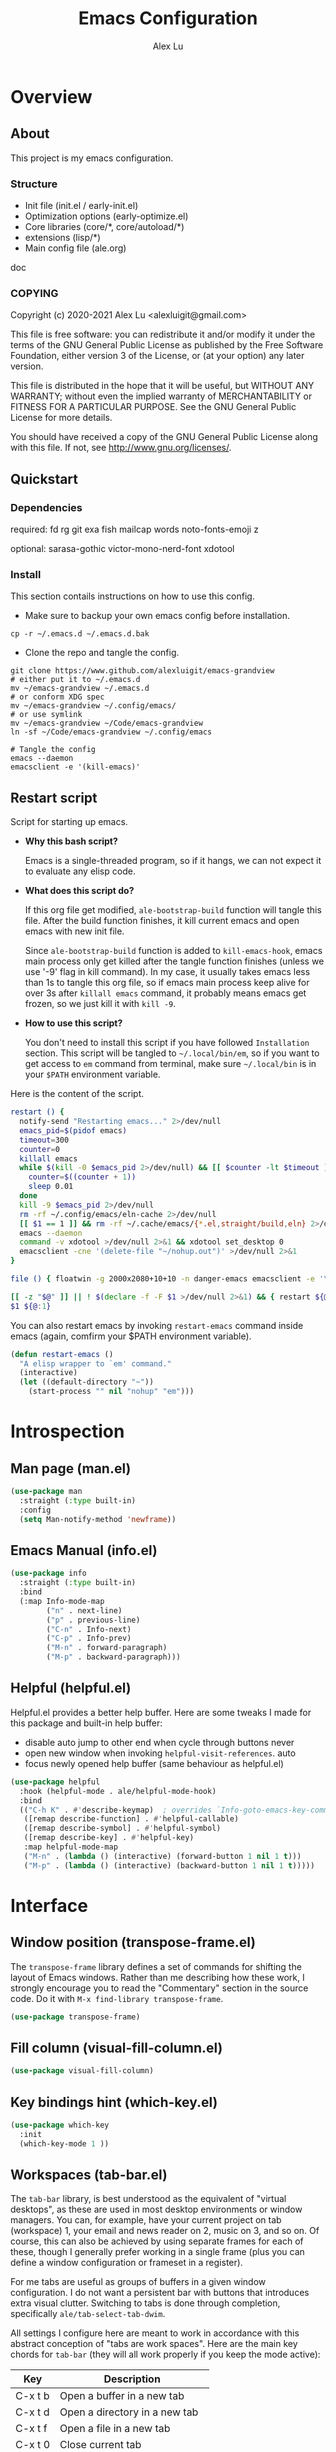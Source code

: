 #+TITLE: Emacs Configuration
#+AUTHOR: Alex Lu
#+EMAIL: alexluigit@gmail.com

* Overview
** About

This project is my emacs configuration.

*** Structure

+ Init file (init.el / early-init.el)
+ Optimization options (early-optimize.el)
+ Core libraries (core/*, core/autoload/*)
+ extensions (lisp/*)
+ Main config file (ale.org)

doc

*** COPYING

Copyright (c) 2020-2021  Alex Lu <alexluigit@gmail.com>

This file is free software: you can redistribute it and/or modify it
under the terms of the GNU General Public License as published by the
Free Software Foundation, either version 3 of the License, or (at
your option) any later version.

This file is distributed in the hope that it will be useful, but
WITHOUT ANY WARRANTY; without even the implied warranty of
MERCHANTABILITY or FITNESS FOR A PARTICULAR PURPOSE.  See the GNU
General Public License for more details.

You should have received a copy of the GNU General Public License
along with this file.  If not, see <http://www.gnu.org/licenses/>.

** Quickstart
*** Dependencies

required:
fd
rg
git
exa
fish
mailcap
words
noto-fonts-emoji
z

optional:
sarasa-gothic
victor-mono-nerd-font
xdotool

*** Install

This section contails instructions on how to use this config.

- Make sure to backup your own emacs config before installation.

#+begin_src shell :tangle no
cp -r ~/.emacs.d ~/.emacs.d.bak
#+end_src

- Clone the repo and tangle the config. 

#+begin_src shell :tangle no
git clone https://www.github.com/alexluigit/emacs-grandview
# either put it to ~/.emacs.d
mv ~/emacs-grandview ~/.emacs.d
# or conform XDG spec
mv ~/emacs-grandview ~/.config/emacs/
# or use symlink
mv ~/emacs-grandview ~/Code/emacs-grandview
ln -sf ~/Code/emacs-grandview ~/.config/emacs

# Tangle the config
emacs --daemon
emacsclient -e '(kill-emacs)'
#+end_src

** Restart script

Script for starting up emacs.

+ *Why this bash script?*

  Emacs is a single-threaded program, so if it hangs, we can not
  expect it to evaluate any elisp code.

+ *What does this script do?*

  If this org file get modified, =ale-bootstrap-build= function will tangle
  this file.  After the build function finishes, it kill current emacs
  and open emacs with new init file.

  Since =ale-bootstrap-build= function is added to =kill-emacs-hook=, emacs
  main process only get killed after the tangle function finishes
  (unless we use '-9' flag in kill command).  In my case, it usually
  takes emacs less than 1s to tangle this org file, so if emacs main
  process keep alive for over 3s after ~killall emacs~ command, it
  probably means emacs get frozen, so we just kill it with ~kill -9~.

+ *How to use this script?*

  You don't need to install this script if you have followed
  =Installation= section. This script will be tangled to
  ~~/.local/bin/em~, so if you want to get access to =em= command from
  terminal, make sure ~~/.local/bin~ is in your ~$PATH~ environment
  variable.

Here is the content of the script.

#+begin_src bash :tangle "~/.local/bin/em" :shebang "#!/usr/bin/env bash"
restart () {
  notify-send "Restarting emacs..." 2>/dev/null
  emacs_pid=$(pidof emacs)
  timeout=300
  counter=0
  killall emacs
  while $(kill -0 $emacs_pid 2>/dev/null) && [[ $counter -lt $timeout ]]; do
    counter=$((counter + 1))
    sleep 0.01
  done
  kill -9 $emacs_pid 2>/dev/null
  rm -rf ~/.config/emacs/eln-cache 2>/dev/null
  [[ $1 == 1 ]] && rm -rf ~/.cache/emacs/{*.el,straight/build,eln} 2>/dev/null
  emacs --daemon
  command -v xdotool >/dev/null 2>&1 && xdotool set_desktop 0
  emacsclient -cne '(delete-file "~/nohup.out")' >/dev/null 2>&1
}

file () { floatwin -g 2000x2080+10+10 -n danger-emacs emacsclient -e '\(danger-new-frame\)'; }

[[ -z "$@" ]] || ! $(declare -f -F $1 >/dev/null 2>&1) && { restart ${@:1}; exit 0; }
$1 ${@:1}
#+end_src

You can also restart emacs by invoking =restart-emacs= command inside
emacs (again, comfirm your $PATH environment variable).

#+begin_src emacs-lisp
(defun restart-emacs ()
  "A elisp wrapper to `em' command."
  (interactive)
  (let ((default-directory "~"))
    (start-process "" nil "nohup" "em")))
#+end_src

* Introspection
** Man page (man.el)

#+begin_src emacs-lisp
(use-package man
  :straight (:type built-in)
  :config
  (setq Man-notify-method 'newframe))
#+end_src

** Emacs Manual (info.el)

#+begin_src emacs-lisp
(use-package info
  :straight (:type built-in)
  :bind
  (:map Info-mode-map
        ("n" . next-line)
        ("p" . previous-line)
        ("C-n" . Info-next)
        ("C-p" . Info-prev)
        ("M-n" . forward-paragraph)
        ("M-p" . backward-paragraph)))
#+end_src

** Helpful (helpful.el)

Helpful.el provides a better help buffer. Here are some tweaks I
made for this package and built-in help buffer:

- disable auto jump to other end when cycle through buttons never
- open new window when invoking =helpful-visit-references=.  auto
- focus newly opened help buffer (same behaviour as helpful.el)

#+begin_src emacs-lisp
(use-package helpful
  :hook (helpful-mode . ale/helpful-mode-hook)
  :bind
  (("C-h K" . #'describe-keymap)  ; overrides `Info-goto-emacs-key-command-node'
   ([remap describe-function] . #'helpful-callable)
   ([remap describe-symbol] . #'helpful-symbol)
   ([remap describe-key] . #'helpful-key)
   :map helpful-mode-map
   ("M-n" . (lambda () (interactive) (forward-button 1 nil 1 t)))
   ("M-p" . (lambda () (interactive) (backward-button 1 nil 1 t)))))
#+end_src

* Interface
** Window position (transpose-frame.el)

The =transpose-frame= library defines a set of commands for shifting the
layout of Emacs windows.  Rather than me describing how these work, I
strongly encourage you to read the "Commentary" section in the source
code.  Do it with =M-x find-library transpose-frame=.

#+begin_src emacs-lisp
(use-package transpose-frame)
#+end_src

** Fill column (visual-fill-column.el)

#+begin_src emacs-lisp
(use-package visual-fill-column)
#+end_src

** Key bindings hint (which-key.el)

#+begin_src emacs-lisp
(use-package which-key
  :init
  (which-key-mode 1 ))
#+end_src

** Workspaces (tab-bar.el)

The =tab-bar= library, is best understood as the equivalent of "virtual
desktops", as these are used in most desktop environments or window
managers. You can, for example, have your current project on tab
(workspace) 1, your email and news reader on 2, music on 3, and so on.
Of course, this can also be achieved by using separate frames for each
of these, though I generally prefer working in a single frame (plus
you can define a window configuration or frameset in a register).

For me tabs are useful as groups of buffers in a given window
configuration.  I do not want a persistent bar with buttons that
introduces extra visual clutter.  Switching to tabs is done through
completion, specifically =ale/tab-select-tab-dwim=.

All settings I configure here are meant to work in accordance with
this abstract conception of "tabs are work spaces".  Here are the main
key chords for =tab-bar= (they will all work properly if you keep the
mode active):

| Key     | Description                    |
|---------+--------------------------------|
| C-x t b | Open a buffer in a new tab     |
| C-x t d | Open a directory in a new tab  |
| C-x t f | Open a file in a new tab       |
| C-x t 0 | Close current tab              |
| C-x t 1 | Close all other tabs           |
| C-x t 2 | Open current buffer in new tab |

To keeps the overall aesthetics minimalist, I explicitly disable the
presentation of the tab bar, even though I still use its functionality.  The
problem with such a configuration is that we lose context: it is no longer
possible to determine the number of open tabs nor understand the position of the
current one in the list.

#+begin_src emacs-lisp
(use-package tab-bar
  :config
  (setq tab-bar-tab-choice "NewTab")
  (setq tab-bar-new-button-show nil)
  (setq tab-bar-close-button-show nil)
  (setq tab-bar-close-last-tab-choice 'tab-bar-mode-disable)
  (setq tab-bar-close-tab-select 'recent)
  (setq tab-bar-new-tab-choice t)
  (setq tab-bar-new-tab-to 'right)
  (setq tab-bar-position nil)
  (setq tab-bar-show nil)
  (setq tab-bar-tab-hints nil)
  (setq tab-bar-tab-name-function 'tab-bar-tab-name-all)
  (tab-bar-mode -1)
  (tab-bar-history-mode -1)
  :bind
  (:map tab-prefix-map
        ("h" . ale/tab-tab-bar-toggle)
        ("t" . ale/tab-select-tab-dwim)))
#+end_src

* File management
** Find files (files.el)

#+begin_src emacs-lisp :tangle (concat user-emacs-directory "ale-minimal.el")
(use-package files
  :straight (:type built-in)
  :bind
  (:map ale-files-map
        ("r" . ale/dired-jump))
  :config
  (setq ale-files-dot-repo "~/Code/alex.files/")
  (setq ale-files-dir-alist
        '(((title . "  Shows")        (path . "/media/HDD/Share/"))
          ((title . "  Coding")       (path . "/media/HDD/Dev/"))
          ((title . "  Books")        (path . "/media/HDD/Book/"))
          ((title . "輸  Videos")       (path . "/media/HDD/Video/"))
          ((title . "  Movies")       (path . "/media/Cloud/共享/Movies/"))
          ((title . "  Notes")        (path . "~/Documents/notes/"))
          ((title . "  Photos")       (path . "~/Pictures/"))
          ((title . "  Downloads")    (path . "~/Downloads/")))))
#+end_src

** Dired (dired.el)

=Dired= is a built-in tool that performs file management operations
inside of an Emacs buffer.  It is simply superb!

#+begin_src emacs-lisp
(use-package dired
  :straight (:type built-in)
  :custom
  (ale/dired-routes '(("o" "Home"        "~")
                      ("u" "Emacs cache" "~/.cache/emacs")
                      ("p" "Code"        "~/Code")
                      ("n" "Downloads"   "~/Downloads")
                      ("w" "Wallpaper"   "~/Pictures/wallpaper")
                      ("m" "Drives"      "/media")
                      ("t" "Trash"       "~/.local/share/Trash")))
  :bind
  (:map dired-mode-map
        ("/" . dired-goto-file)
        ("a" . dired-create-empty-file)
        ("r" . ale/dired-jump)
        ("I" . dired-insert-subdir)
        ("?" . dired-create-directory)
        ("^" . dired-find-file-other-window)
        ("i" . ale/dired-file-rename-eol)
        ("d" . dired-kill-subdir)
        ("<" . beginning-of-buffer)
        (">" . end-of-buffer)
        ("[" . dired-prev-dirline)
        ("]" . dired-next-dirline)
        ("o" . dired-up-directory)
        ("x" . dired-do-delete)
        ("." . dired-omit-mode)
        ("% SPC" . ale/dired-rename-space-to-underscore))
  :config
  (setq large-file-warning-threshold 50000000)
  (setq dired-recursive-copies 'always)
  (setq dired-recursive-deletes 'always)
  (setq delete-by-moving-to-trash t)
  (setq dired-dwim-target t)
  (setq dired-listing-switches "-AGhlv --group-directories-first --time-style=long-iso"))
#+end_src

** Writable dired (wdired.el)

#+begin_src emacs-lisp
(use-package wdired
  :config
  (setq wdired-allow-to-change-permissions t)
  (setq wdired-create-parent-directories t))
#+end_src

** Project management (project.el)

#+begin_src emacs-lisp
(use-package project
  :straight (:type built-in)
  :config
  (setq project-switch-commands
        '((project-find-file "File" ?\r)
          (ale-project-find-subdir "Subdir" ?s)
          (project-find-regexp "Grep" ?g)
          (project-dired "Dired" ?d)
          (ale-project-retrieve-tag "Tag switch" ?t)
          (ale-project-magit-status "Magit" ?m)
          (ale-project-commit-log "Log VC" ?l)))
  (setq ale-project-commit-log-limit 25)
  :bind
  (:map project-prefix-map
        ("l" . ale-project-commit-log)
        ("m" . ale-project-magit-status)
        ("s" . ale-project-find-subdir)
        ("t" . ale-project-retrieve-tag)))
#+end_src

** A better dired interface (danger.el)

This package is inspired the popular file manager =ranger=, I created it
on the basis of =ranger.el=. Compare to =ranger.el=, this package only
keeps features I wanted, and some sensible functionalities were added
as well. See details at: https://github.com/alexluigit/danger.el

#+begin_src emacs-lisp
(use-package danger
  :if (daemonp)
  :after-call pre-command-hook
  :straight (danger :type git :depth full :host github :repo "alexluigit/danger.el")
  :hook
  (danger-mode . (lambda () (setq cursor-type nil) (setq mode-line-format nil)))
  :config
  (danger-override-dired-mode)
  (danger-minibuf-preview-mode)
  (setq danger-trash-dir-alist '(("/media/HDD/" . ".Trash/files")
                                 ("/media/Cloud/" . ".Trash/files"))))
#+end_src

** Dired mode highlighting (diredfl.el)

Additional syntax highlighting in dired buffer.

#+begin_src emacs-lisp
(use-package diredfl
  :hook (dired-mode . diredfl-mode))
#+end_src

** Trash (trashed.el)

=trashed= applies the principles of =dired= to the management of the user's
filesystem trash.  Use =C-h m= to see the docs and keybindings for its
major mode.

Basically, its interaction model is as follows:

- =m= to mark for some deferred action, such as =D= to delete, =R= to restore.
- =t= to toggle the status of all items as marked.  Use this without marks
  to =m= (mark) all items, then call a deferred action to operate on them.
- =d= to mark for permanent deletion.
- =r= to mark for restoration.
- =x= to execute these special marks.

#+begin_src emacs-lisp
(use-package trashed
  :config
  (setq trashed-action-confirmer 'y-or-n-p)
  (setq trashed-use-header-line t)
  (setq trashed-sort-key '("Date deleted" . t))
  (setq trashed-date-format "%Y-%m-%d %H:%M:%S"))
#+end_src

* Text Editing
** Parentheses (paren.el / rainbow-delimiters.el)

Configure the mode that highlights matching delimiters or parentheses.
I consider this of utmost importance when working with languages such as
elisp.

Summary of what these do:

- Activate the mode upon startup.
- Show the matching delimiter/parenthesis if on screen, else show
  nothing.  It is possible to highlight the expression enclosed by the
  delimiters, by using either =mixed= or =expression=.  The latter always
  highlights the entire balanced expression, while the former will only
  do so if the matching delimiter is off screen.
- =show-paren-when-point-in-periphery= lets you highlight parentheses even
  if the point is in their vicinity.  This means the beginning or end of
  the line, with space in between.  I used that for a long while and it
  server me well.  Now that I have a better understanding of Elisp, I
  disable it.
- Do not highlight a match when the point is on the inside of the
  parenthesis.
- Use rainbow color for delimiters

#+begin_src emacs-lisp :tangle (concat user-emacs-directory "ale-minimal.el")
(use-package paren
  :config
  (setq show-paren-style 'parenthesis)
  (setq show-paren-when-point-in-periphery nil)
  (setq show-paren-when-point-inside-paren nil)
  :hook
  (after-init . show-paren-mode))

(use-package rainbow-delimiters
  :hook
  (prog-mode . rainbow-delimiters-mode))
#+end_src

** Prettify symbols (prog-mode.el)

#+begin_src emacs-lisp
(use-package prog-mode
  :straight nil
  :hook (prog-mode . prettify-symbols-mode)
  :config
  (setq-default prettify-symbols-alist
                '(("lambda" . ?λ)
                  ("<-" . ?←)
                  ("->" . ?→)
                  ("->>" . ?↠)
                  ("=>" . ?⇒)
                  ("/=" . ?≠)
                  ("!=" . ?≠)
                  ("==" . ?≡)
                  ("<=" . ?≤)
                  (">=" . ?≥)
                  ("=<<" . (?= (Br . Bl) ?≪))
                  (">>=" . (?≫ (Br . Bl) ?=))
                  ("<=<" . ?↢)
                  (">=>" . ?↣)))
  (setq prettify-symbols-unprettify-at-point 'right-edge))
#+end_src

** Regular expressions (re-builder.el)

To learn more about regular expressions, read the relevant pages in
the official manual.  Assuming you have this installed properly on
your system, run =C-h r i regexp= to get to the starting chapter.

Emacs offers a built-in package for practising regular expressions.
By default, =re-builder= uses Emacs-style escape notation, in the form
of double backslashes.  You can switch between the various styles by
using =C-c TAB= inside of the regexp builder's buffer.  I choose to keep
this style as the default.  Other options are =string= and =rx=.

#+begin_src emacs-lisp
(use-package re-builder
  :config
  (setq reb-re-syntax 'read))
#+end_src

** Ripgrep (rg.el)

#+begin_src emacs-lisp
(defun ale/rg-config ()
  (rg-define-toggle "--context 3" (kbd "C"))
  (rg-define-toggle "-A 5" (kbd "A")))

(use-package rg
  :config
  ;;; XXX nasty hack for lazy loading
  (ale/rg-config)
  :bind
  (:map ale-utils-map
        ("r" . rg)))
#+end_src

* Languages
** .rs

#+begin_src emacs-lisp
(use-package rust-mode
  :hook
  (rust-mode . (lambda () (setq indent-tabs-mode nil))))
#+end_src

** .lua

#+begin_src emacs-lisp :tangle (concat user-emacs-directory "ale-minimal.el") 
(use-package lua-mode
  :config
  (setq lua-indent-level 2))
#+end_src

** .yaml

#+begin_src emacs-lisp :tangle (concat user-emacs-directory "ale-minimal.el") 
(use-package yaml-mode)
#+end_src

** .vue

#+begin_src emacs-lisp
(use-package web-mode
  :config
  (define-derived-mode ale/vue-mode web-mode "ale/vue"
    "A major mode derived from web-mode, for editing .vue files with LSP support.")
  :hook
  (web-mode . (lambda ()
                (setq web-mode-markup-indent-offset 2)
                (setq web-mode-code-indent-offset 2)
                (setq web-mode-script-padding 0)))
  :mode ("\\.vue\\'" . ale/vue-mode))
#+end_src

** .js

#+begin_src emacs-lisp :tangle (concat user-emacs-directory "ale-minimal.el") 
(use-package js
  :straight (:type built-in)
  :config
  (setq js-indent-level 2))
#+end_src

** .(sh|zsh)

#+begin_src emacs-lisp :tangle (concat user-emacs-directory "ale-minimal.el") 
(use-package sh-script
  :straight (:type built-in)
  :config
  (setq sh-basic-offset 2))
#+end_src

* Language server
** LSP (lsp-mode.el)

#+begin_src emacs-lisp
(use-package lsp-mode
  :after-call pre-command-hook
  :config
  (ale/lsp-mode)
  (setq lsp-server-install-dir (expand-file-name (concat user-emacs-directory "lsp")))
  (add-to-list 'warning-suppress-types '(lsp-mode))
  (lsp-register-custom-settings '(("vetur.ignoreProjectWarning" t t)))
  (setq lsp-headerline-breadcrumb-segments '(path-up-to-project file symbols)))
#+end_src

** Extensions

#+begin_src emacs-lisp
(use-package lsp-tailwindcss
  :after (lsp-mode web-mode)
  :init
  (setq lsp-tailwindcss-add-on-mode t))
#+end_src

** UI integrations (lsp-ui.el)

#+begin_src emacs-lisp
(use-package lsp-ui
  :after-call lsp-deferred
  :config
  (setq lsp-ui-sideline-show-code-actions nil)
  (setq lsp-ui-doc-position 'bottom)
  :hook
  (lsp-mode . lsp-ui-mode))
#+end_src

* DevTools
** Colorizer (rainbow-mode.el)

#+begin_src emacs-lisp
(use-package rainbow-mode
  :hook
  (prog-mode . rainbow-mode))
#+end_src

** Formatter (format-all.el)

#+begin_src emacs-lisp
(use-package format-all
  :bind ("C-c C-M-f" . format-all-buffer))
#+end_src

** Syntax checker (flymake.el)

#+begin_src emacs-lisp
(use-package flymake
  :straight (:type built-in)
  :config
  (setq elisp-flymake-byte-compile-load-path
        (append elisp-flymake-byte-compile-load-path load-path))
  (setq flymake-fringe-indicator-position 'left-fringe)
  (setq flymake-suppress-zero-counters t)
  (setq flymake-start-on-flymake-mode t)
  (setq flymake-no-changes-timeout nil)
  (setq flymake-start-on-save-buffer t)
  (setq flymake-proc-compilation-prevents-syntax-check t)
  (setq flymake-wrap-around nil)
  :bind
  (:map flymake-mode-map
  ("C-c ! s" . flymake-start)
  ("C-c ! d" . flymake-show-diagnostics-buffer)
  ("C-c ! n" . flymake-goto-next-error)
  ("C-c ! p" . flymake-goto-prev-error)))
#+end_src

** Snippet (yasnippet.el)

#+begin_src emacs-lisp
(use-package yasnippet
  :after-call self-insert-command
  :config
  (yas-global-mode))
#+end_src

** COMMENT Scratch buffers (scratch.el)
This package will produce a buffer that matches the major mode of the
one you are currently in.  Use it with =M-x scratch=.  Doing that with a
prefix argument (=C-u=) will prompt for a major mode instead.  Simple yet
super effective!

The =ale/scratch-buffer-setup= simply adds some text in the buffer and
renames it appropriately for the sake of easier discovery.  I got the
idea of copying the region from [[https://gist.github.com/eev2/52edbfdb645e26aefec19226c0ca7ad0][a snippet shared by eev2 on GitHub]].

#+begin_src emacs-lisp
(use-package scratch
  :config
  (defun ale/scratch-buffer-setup ()
    "Add contents to `scratch' buffer and name it accordingly.
If region is active, add its contents to the new buffer."
    (let* ((mode major-mode)
           (string (format "Scratch buffer for: %s\n\n" mode))
           (region (with-current-buffer (current-buffer)
                     (if (region-active-p)
                         (buffer-substring-no-properties
                          (region-beginning)
                          (region-end)))
                     ""))
           (text (concat string region)))
      (when scratch-buffer
        (save-excursion
          (insert text)
          (goto-char (point-min))
          (comment-region (point-at-bol) (point-at-eol)))
        (forward-line 2))
      (rename-buffer (format "*Scratch for %s*" mode) t)))
  (add-hook 'scratch-create-buffer-hook #'ale/scratch-buffer-setup)
  (define-key global-map (kbd "C-c s") #'scratch))
#+end_src

* Eshell
** Multi-eshell

A poor man's multi-eshell.

#+begin_src emacs-lisp
(use-package esh-mode
  :straight (:type built-in)
  :config
  (setq eshell-banner-message "")
  :hook
  (eshell-first-time-mode . ale/eshell-init)
  :bind
  (("<delete>" . ale/eshell-toggle)
   ("<deletechar>" . ale/eshell-toggle)
   :map eshell-mode-map
   ("M-<delete>" . ale/eshell-new)
   ("C-l" . ale/eshell-clear-buffer)
   ("C-\\" . ale/eshell-updir)
   ("s-n" . eshell-next-prompt)
   ("s-p" . eshell-previous-prompt)
   ("M-." . ale/eshell-next)
   ("M-," . ale/eshell-prev)))
#+end_src

** Aliases

This section will be tangled to `eshell-aliases-file'.

#+begin_src conf :tangle (concat user-emacs-directory "eshell/alias")
alias dh ~/Code/alex.files/local/bin/system/dothelper
alias e find-file-other-window $1
alias ls exa -a --color=always --group-directories-first $*
alias la exa -al --color=always --group-directories-first $*
alias ll exa -lu --color=always --group-directories-first --no-user --no-permissions -@ $*
alias lt exa -aT --color=always --git-ignore -I=.git --group-directories-first $*
alias ka killall $1
alias px export HTTP_PROXY=http://127.0.0.1:1088; export HTTPS_PROXY=http://127.0.0.1:1088
alias yd youtube-dl --proxy 127.0.0.1:1088 --write-sub --write-auto-sub -o "~/Downloads/%(title)s-%(id)s.%(ext)s" $1
alias ydl youtube-dl --proxy 127.0.0.1:1088 --yes-playlist --write-sub --write-auto-sub -o "~/Downloads/%(playlist)s/%(playlist_index)s - %(title)s.%(ext)s" $1
alias pai ale-eshell-pacman-install
alias pau ale-eshell-pacman-uninstall
alias esrc git clone -s ~/.cache/paru/clone/emacs-git/emacs-git ~/.cache/paru/clone/emacs-git/src/emacs-git
alias y yarn $*
alias ys yarn dev
alias rs rsync $*
alias rsa rsync -avz $*
#+end_src

** Colors (xterm-color.el)

We want to use xterm-256color when running interactive commands in eshell but
not during other times when we might be launching a shell command to gather its
output.

#+begin_src emacs-lisp
(use-package xterm-color
  :after esh-mode
  :config
  (push 'xterm-color-filter eshell-preoutput-filter-functions)
  (add-hook 'eshell-pre-command-hook (lambda () (setenv "TERM" "xterm-256color")))
  (add-hook 'eshell-post-command-hook (lambda () (setenv "TERM" "dumb")))
  (add-hook 'eshell-before-prompt-hook (lambda () (setq xterm-color-preserve-properties t)))
  (delq 'eshell-handle-ansi-color eshell-output-filter-functions))
#+end_src

** Fish like Completion (fish-completion.el)

This enhances eshell's completions with those that Fish is capable of and also
falls back to any additional completions that are configured for Bash on the
system.  The primary benefit here (for me) is getting completion for commits and
branches in =git= commands.

#+begin_src emacs-lisp :tangle (concat user-emacs-directory "ale-minimal.el")
(use-package fish-completion
  :hook (eshell-mode . fish-completion-mode))
#+end_src

** Z navigation (eshell-z.el)

#+begin_src emacs-lisp :tangle (concat user-emacs-directory "ale-minimal.el")
(use-package eshell-z
  :hook ((eshell-first-time-mode . (lambda () (require 'eshell-z)))
         (eshell-z-change-dir .  (lambda () (eshell/pushd (eshell/pwd))))))
#+end_src

** Highlighting (eshell-syntax-highlighting.el)

#+begin_src emacs-lisp
(use-package eshell-syntax-highlighting
  :after esh-mode
  :config
  (eshell-syntax-highlighting-global-mode +1))
#+end_src

** History completion (esh-autosuggest.el)

#+begin_src emacs-lisp :tangle (concat user-emacs-directory "ale-minimal.el")
(use-package esh-autosuggest
  :hook (eshell-mode . esh-autosuggest-mode)
  :bind
  (:map esh-autosuggest-active-map
        ("M-f" . esh-autosuggest-complete-word)
        ("C-e" . company-complete-selection))
  :config
  (set-face-foreground 'company-preview-common "#4b5668")
  (set-face-background 'company-preview nil))
#+end_src

* Version control
** Built-in vc config

#+begin_src emacs-lisp :tangle (concat user-emacs-directory "ale-minimal.el") 
(use-package vc-hooks
  :straight (:type built-in)
  :config
  ;; No ask for follow symlink
  (setq vc-follow-symlinks t))
#+end_src

** Git porcelain (magit.el)

#+begin_src emacs-lisp
(use-package magit
  :config
  (setq magit-define-global-key-bindings nil)
  (setq git-commit-summary-max-length 50)
  (setq git-commit-known-pseudo-headers
        '("Signed-off-by"
          "Acked-by"
          "Modified-by"
          "Cc"
          "Suggested-by"
          "Reported-by"
          "Tested-by"
          "Reviewed-by"))
  (setq git-commit-style-convention-checks
        '(non-empty-second-line
          overlong-summary-line))
  (setq magit-diff-refine-hunk t)
  (setq magit-repository-directories
        '(("~/Code" . 1) ("~" . 1)))
  :bind (("C-M-g" . magit-status-here)
         :map magit-mode-map
         ("q" . kill-this-buffer)
         ("`" . magit-diff-show-or-scroll-up)
         :map magit-diff-section-base-map
         ("<C-return>" . magit-diff-visit-file-other-window)
         :map magit-diff-mode-map
         ("`" . scroll-up)))
#+end_src

** Hunk indicator (git-gutter.el)

#+begin_src emacs-lisp
(use-package git-gutter
  :config
  (custom-set-variables
   '(git-gutter:modified-sign "⏽")
   '(git-gutter:added-sign "⏽")
   '(git-gutter:deleted-sign "⏽")))
#+end_src

** Resolve conflict (ediff.el)

#+begin_src emacs-lisp
(use-package ediff
  :config
  (setq ediff-keep-variants nil)
  (setq ediff-make-buffers-readonly-at-startup nil)
  (setq ediff-merge-revisions-with-ancestor t)
  (setq ediff-show-clashes-only t)
  (setq ediff-split-window-function 'split-window-horizontally)
  (setq ediff-window-setup-function 'ediff-setup-windows-plain)
  ;; Tweak those for safer identification and removal
  (setq ediff-combination-pattern
        '("<<<<<<< ale-ediff-combine Variant A" A
          ">>>>>>> ale-ediff-combine Variant B" B
          "####### ale-ediff-combine Ancestor" Ancestor
          "======= ale-ediff-combine End"))
  (defun ale/ediff-flush-combination-pattern ()
    "Remove my custom `ediff-combination-pattern' markers.
This is a quick-and-dirty way to get rid of the markers that are
left behind by `smerge-ediff' when combining the output of two
diffs.  While this could be automated via a hook, I am not yet
sure this is a good approach."
    (interactive)
    (flush-lines ".*ale-ediff.*" (point-min) (point-max) nil)))
#+end_src

** COMMENT Forges (forge.el)

#+begin_src emacs-lisp
(use-package forge)
#+end_src

* Org mode
** Org (org.el)

In its purest form, Org is a markup language that is similar to
Markdown: symbols are used to denote the meaning of a construct in its
context, such as what may represent a headline element or a phrase that
calls for emphasis.

What lends Org its super powers though is everything else built around
it: a rich corpus of Elisp functions that automate, link, combine,
enhance, structure, or otherwise enrich the process of using this rather
straightforward system of plain text notation.

Couched in those terms, Org is at once a distribution of well integrated
libraries and a vibrant ecosystem that keeps producing new ideas and
workflows on how to organise one's life with plain text.

This section is all about basic configurations for Org-mode which
contains several subsections as follows:

- How a =.org= file should look like
- Basic bhhaviour of headings
- Basic behaviour of source block

#+begin_src emacs-lisp
(use-package org
  :straight (:type built-in)
  :hook
  (org-mode . ale-org-font-setup)
  (org-tab-first . org-end-of-line)
  :config
  (setq org-adapt-indentation nil)
  (setq org-hide-leading-stars t)
  (setq org-startup-folded t)
  (setq org-confirm-babel-evaluate nil)
  (setq org-ellipsis " ▾")
  (setq org-hide-emphasis-markers t)
  (setq org-agenda-start-with-log-mode t)
  (setq org-log-done 'time)
  (setq org-log-into-drawer t)
  :bind
  (:map org-mode-map
        ("C-c S-l" . org-toggle-link-display)
        ("C-c C-S-l" . org-insert-last-stored-link)))
#+end_src

** Source block

#+begin_src emacs-lisp
(use-package org-src
  :straight (:type built-in)
  :after-call org-mode
  :config
  (push '("conf-unix" . conf-unix) org-src-lang-modes)
  (setq org-edit-src-content-indentation 0)
  (setq org-src-window-setup 'split-window-right))

(use-package org-tempo ; this is needed as of Org 9.2
  :straight (:type built-in)
  :after-call org-mode
  :config
  (add-to-list 'org-structure-template-alist '("sh" . "src shell"))
  (add-to-list 'org-structure-template-alist '("el" . "src emacs-lisp"))
  (add-to-list 'org-structure-template-alist '("hk" . "src haskell"))
  (add-to-list 'org-structure-template-alist '("py" . "src python")))

;; Tricks for lazy loading.
;; Thanks to: https://blog.d46.us/advanced-emacs-startup/
(use-package ob-python
  :straight (:type built-in)
  :commands (org-babel-execute:python))

(use-package ob-shell
  :straight (:type built-in)
  :commands
  (org-babel-execute:shell))
#+end_src

** Bullet (org-superstar.el)

#+begin_src emacs-lisp
(use-package org-superstar
  :config
  (setq org-superstar-item-bullet-alist '((?* . ?•) (?+ . ?+) (?- . ?•)))
  (setq org-superstar-remove-leading-stars t)
  (setq org-superstar-headline-bullets-list '("◉" "○" "●" "○" "●" "○" "●"))
  :hook
  (org-mode . org-superstar-mode))
#+end_src

** Habit (org-habit.el)

#+begin_src emacs-lisp
(use-package org-habit
  :straight nil
  :config
  (add-to-list 'org-modules 'org-habit)
  (setq org-habit-graph-column 60))
#+end_src

** Wiki (org-roam.el)

#+begin_src emacs-lisp
(use-package org-roam
  :init
  (setq org-id-link-to-org-use-id t)
  (setq org-roam-v2-ack t)
  :custom
  (org-roam-directory (file-truename "~/Documents/roam"))
  (org-roam-completion-everywhere t)
  :bind
  (:map ale-org-map
        ("l" . org-roam-buffer-toggle)
        ("f" . org-roam-node-find)
        ("g" . org-roam-graph)
        ("i" . org-roam-node-insert)
        ("c" . org-roam-capture)
        ("j" . org-roam-dailies-capture-today))
  :config
  (org-roam-setup))
#+end_src

* Media
** Video url (ale-murl.el)

#+begin_src emacs-lisp
(bind-keys
 :map ale-utils-map
 ("m" . ale/murl-open))
#+end_src

** COMMENT Music Player (netease-cloud-music.el)

#+begin_src emacs-lisp
(use-package netease-cloud-music
  :straight (:host github :repo "SpringHan/netease-cloud-music.el"))
#+end_src

** COMMENT Epub reader (nov.el)

#+begin_src emacs-lisp
(use-package shrface
  :after nov
  :config
  (shrface-basic)
  (shrface-trial)
  (add-to-list 'shr-external-rendering-functions
               '(span . shrface-tag-span))
  (shrface-default-keybindings) ; setup default keybindings
  (setq shrface-href-versatile t))

(use-package nov
  :init
  (add-to-list 'auto-mode-alist '("\\.epub\\'" . nov-mode))
  (add-hook 'nov-mode-hook 'ale/nov-setup)
  :config
  (advice-add 'nov-render-title :override #'ignore)
  (setq nov-shr-rendering-functions '((img . nov-render-img)
                                      (title . nov-render-title)
                                      (b . shr-tag-b)))
  (setq nov-shr-rendering-functions
        (append nov-shr-rendering-functions
                shr-external-rendering-functions))
  (defun ale/nov-setup ()
    (require 'shrface)
    (shrface-mode)))
#+end_src

* Applications
** Buffer list (ibuffer.el)

=ibuffer.el= ships with Emacs and it provides a drop-in replacement for
=list-buffers=.  Compared to its counterpart, it allows for granular
control over the buffer list and is more powerful overall.

#+begin_src emacs-lisp
(use-package ibuffer
  :init
  (advice-add 'list-buffers :override 'ibuffer)
  :bind
  (:map ibuffer-mode-map
        ("M-o" . nil)
        ("* f" . ibuffer-mark-by-file-name-regexp)
        ("* g" . ibuffer-mark-by-content-regexp)
        ("* n" . ibuffer-mark-by-name-regexp)
        ("s n" . ibuffer-do-sort-by-alphabetic)
        ("/ g" . ibuffer-filter-by-content))
  :config
  (setq ibuffer-expert t)
  (setq ibuffer-display-summary nil)
  (setq ibuffer-use-other-window nil)
  (setq ibuffer-show-empty-filter-groups nil)
  (setq ibuffer-movement-cycle nil)
  (setq ibuffer-default-sorting-mode 'filename/process)
  (setq ibuffer-use-header-line t)
  (setq ibuffer-default-shrink-to-minimum-size nil)
  (setq ibuffer-never-show-predicates '("^ \\*" ""))
  (setq ibuffer-formats
        '((mark modified read-only locked " "
                (name 30 30 :left :elide)
                " "
                (size 9 -1 :right)
                " "
                (mode 16 16 :left :elide)
                " " filename-and-process)
          (mark " " (name 16 -1) " " filename)))
  (setq ibuffer-saved-filter-groups nil)
  (setq ibuffer-old-time 48)
  (add-hook 'ibuffer-mode-hook (lambda () (interactive) (hl-line-mode) (ibuffer-update 0))))
#+end_src
** COMMENT Dictionary (youdao-dictionary.el)

#+begin_src emacs-lisp
(use-package youdao-dictionary
  :bind
  ("C-x y" . youdao-dictionary-search-at-point-posframe)
  :init
  (setq url-automatic-caching t)
  (setq youdao-dictionary-use-chinese-word-segmentation t))
#+end_src

** COMMENT Emacs application framework (eaf.el)

#+begin_src emacs-lisp
(use-package eaf
  :straight
  (:host github :repo "manateelazycat/emacs-application-framework" :files ("*")
         :pre-build (("sed" "-i" "s/sudo/doas/g" "./install-eaf.sh") ("./install-eaf.sh") ("git" "checkout" ".")))
  :init
  (use-package epc)
  (use-package ctable)
  (use-package deferred)
  (use-package s))
#+end_src
